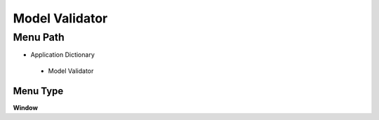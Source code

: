 
.. _functional-guide/menu/modelvalidator:

===============
Model Validator
===============


Menu Path
=========


* Application Dictionary

 * Model Validator

Menu Type
---------
\ **Window**\ 


.. seealso::
    :ref:`functional-guidewindow-modelvalidator`
